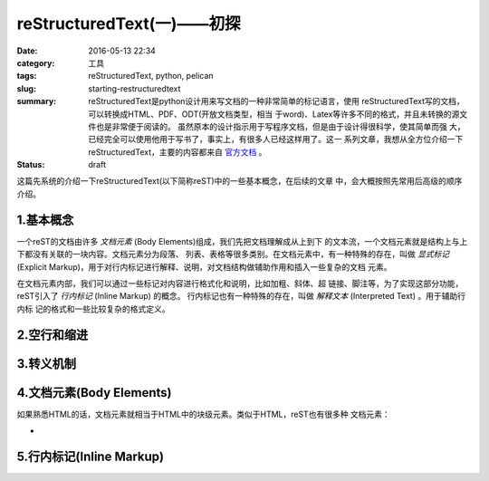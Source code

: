 ~~~~~~~~~~~~~~~~~~~~~~~~~~~~~
reStructuredText(一)——初探
~~~~~~~~~~~~~~~~~~~~~~~~~~~~~

:date: 2016-05-13 22:34
:category: 工具
:tags: reStructuredText, python, pelican
:slug: starting-restructuredtext
:summary: reStructuredText是python设计用来写文档的一种非常简单的标记语言，使用
          reStructuredText写的文档，可以转换成HTML、PDF、ODT(开放文档类型，相当
          于word)、Latex等许多不同的格式，并且未转换的源文件也是非常便于阅读的。
          虽然原本的设计指示用于写程序文档，但是由于设计得很科学，使其简单而强
          大，已经完全可以使用他用于写书了，事实上，有很多人已经这样用了。这一
          系列文章，我想从全方位介绍一下reStructuredText，主要的内容都来自
          官方文档__ 。
:status: draft

.. __: http://docutils.sourceforge.net/rst.html

这篇先系统的介绍一下reStructuredText(以下简称reST)中的一些基本概念，在后续的文章
中，会大概按照先常用后高级的顺序介绍。

1.基本概念
=============

一个reST的文档由许多 `文档元素` (Body Elements)组成，我们先把文档理解成从上到下
的文本流，一个文档元素就是结构上与上下都没有关联的一块内容。文档元素分为段落、
列表、表格等很多类别。在文档元素中，有一种特殊的存在，叫做 `显式标记` (Explicit
Markup)，用于对行内标记进行解释、说明，对文档结构做辅助作用和插入一些复杂的文档
元素。

在文档元素内部，我们可以通过一些标记对内容进行格式化和说明，比如加粗、斜体、超
链接、脚注等，为了实现这部分功能，reST引入了 `行内标记` (Inline Markup) 的概念。
行内标记也有一种特殊的存在，叫做 `解释文本` (Interpreted Text) 。用于辅助行内标
记的格式和一些比较复杂的格式定义。

2.空行和缩进
=============

3.转义机制
===========

4.文档元素(Body Elements)
==========================

如果熟悉HTML的话，文档元素就相当于HTML中的块级元素。类似于HTML，reST也有很多种
文档元素：

*

5.行内标记(Inline Markup)
==========================

